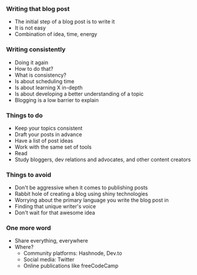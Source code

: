 *** Writing that blog post
:PROPERTIES:
:CUSTOM_ID: writing-that-blog-post
:END:
- The initial step of a blog post is to write it
- It is not easy
- Combination of idea, time, energy

*** Writing consistently
:PROPERTIES:
:CUSTOM_ID: writing-consistently
:END:
- Doing it again
- How to do that?
- What is consistency?
- Is about scheduling time
- Is about learning X in-depth
- Is about developing a better understanding of a topic
- Blogging is a low barrier to explain

*** Things to do
:PROPERTIES:
:CUSTOM_ID: things-to-do
:END:
- Keep your topics consistent
- Draft your posts in advance
- Have a list of post ideas
- Work with the same set of tools
- Read
- Study bloggers, dev relations and advocates, and other content
  creators

*** Things to avoid
:PROPERTIES:
:CUSTOM_ID: things-to-avoid
:END:
- Don't be aggressive when it comes to publishing posts
- Rabbit hole of creating a blog using shiny technologies
- Worrying about the primary language you write the blog post in
- Finding that unique writer's voice
- Don't wait for that awesome idea

*** One more word
:PROPERTIES:
:CUSTOM_ID: one-more-word
:END:
- Share everything, everywhere
- Where?
  - Community platforms: Hashnode, Dev.to
  - Social media: Twitter
  - Online publications like freeCodeCamp
